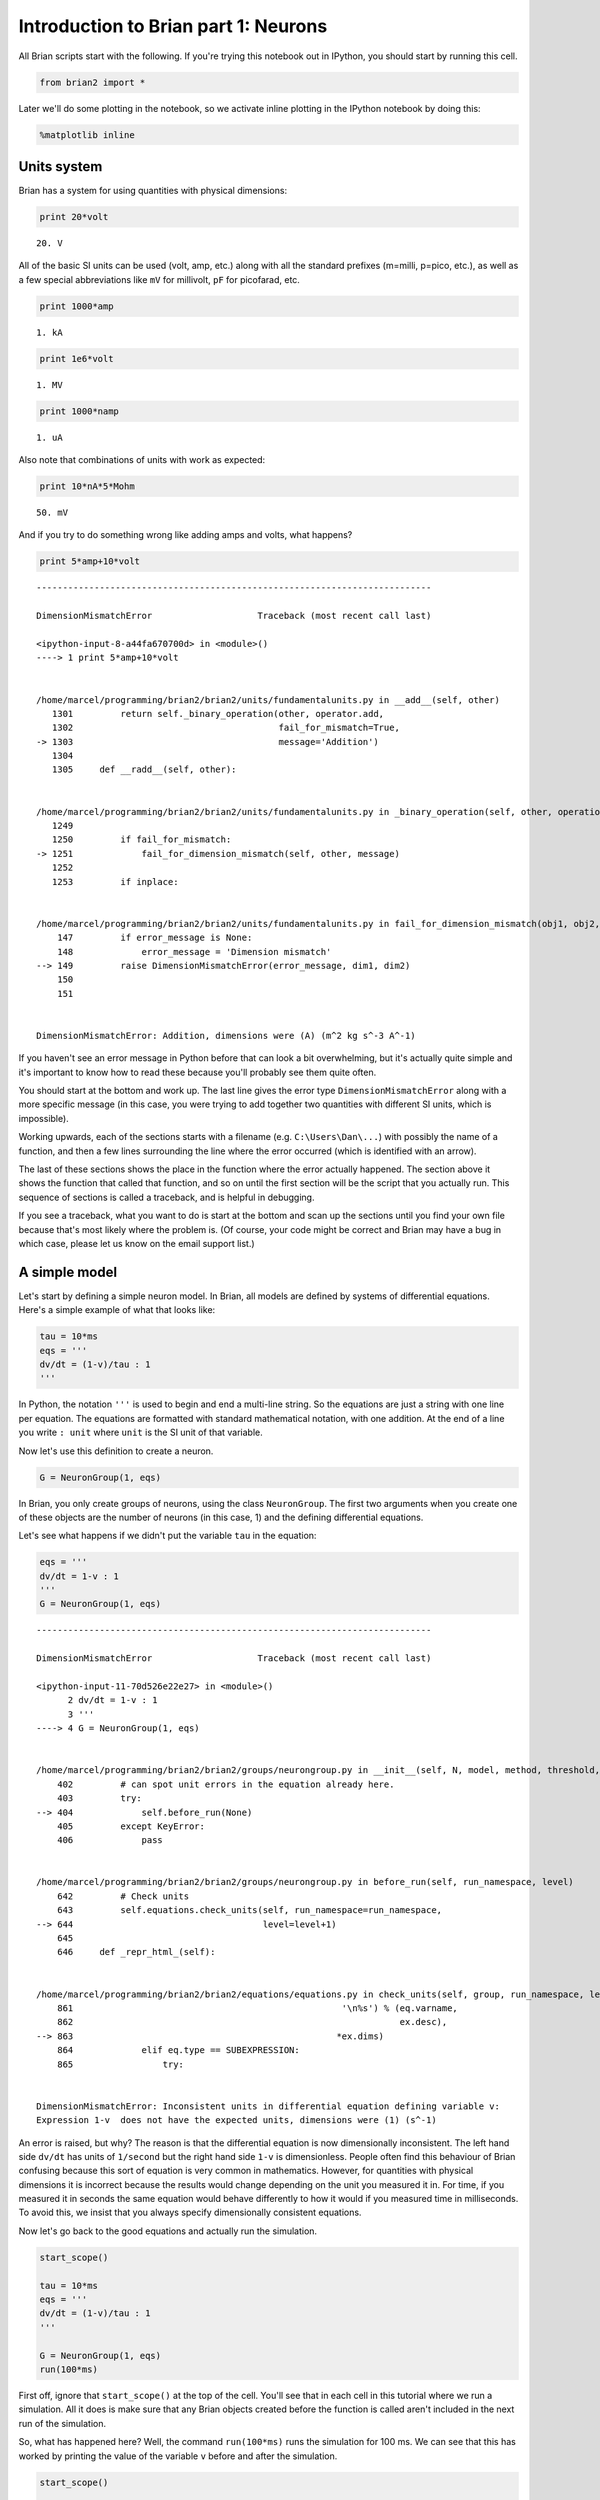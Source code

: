 
Introduction to Brian part 1: Neurons
=====================================

All Brian scripts start with the following. If you're trying this
notebook out in IPython, you should start by running this cell.

.. code:: python

    from brian2 import *
Later we'll do some plotting in the notebook, so we activate inline
plotting in the IPython notebook by doing this:

.. code:: python

    %matplotlib inline
Units system
------------

Brian has a system for using quantities with physical dimensions:

.. code:: python

    print 20*volt

.. parsed-literal::

    20. V


All of the basic SI units can be used (volt, amp, etc.) along with all
the standard prefixes (m=milli, p=pico, etc.), as well as a few special
abbreviations like ``mV`` for millivolt, ``pF`` for picofarad, etc.

.. code:: python

    print 1000*amp

.. parsed-literal::

    1. kA


.. code:: python

    print 1e6*volt

.. parsed-literal::

    1. MV


.. code:: python

    print 1000*namp

.. parsed-literal::

    1. uA


Also note that combinations of units with work as expected:

.. code:: python

    print 10*nA*5*Mohm

.. parsed-literal::

    50. mV


And if you try to do something wrong like adding amps and volts, what
happens?

.. code:: python

    print 5*amp+10*volt

::


    ---------------------------------------------------------------------------

    DimensionMismatchError                    Traceback (most recent call last)

    <ipython-input-8-a44fa670700d> in <module>()
    ----> 1 print 5*amp+10*volt
    

    /home/marcel/programming/brian2/brian2/units/fundamentalunits.py in __add__(self, other)
       1301         return self._binary_operation(other, operator.add,
       1302                                       fail_for_mismatch=True,
    -> 1303                                       message='Addition')
       1304 
       1305     def __radd__(self, other):


    /home/marcel/programming/brian2/brian2/units/fundamentalunits.py in _binary_operation(self, other, operation, dim_operation, fail_for_mismatch, message, inplace)
       1249 
       1250         if fail_for_mismatch:
    -> 1251             fail_for_dimension_mismatch(self, other, message)
       1252 
       1253         if inplace:


    /home/marcel/programming/brian2/brian2/units/fundamentalunits.py in fail_for_dimension_mismatch(obj1, obj2, error_message)
        147         if error_message is None:
        148             error_message = 'Dimension mismatch'
    --> 149         raise DimensionMismatchError(error_message, dim1, dim2)
        150 
        151 


    DimensionMismatchError: Addition, dimensions were (A) (m^2 kg s^-3 A^-1)


If you haven't see an error message in Python before that can look a bit
overwhelming, but it's actually quite simple and it's important to know
how to read these because you'll probably see them quite often.

You should start at the bottom and work up. The last line gives the
error type ``DimensionMismatchError`` along with a more specific message
(in this case, you were trying to add together two quantities with
different SI units, which is impossible).

Working upwards, each of the sections starts with a filename (e.g.
``C:\Users\Dan\...``) with possibly the name of a function, and then a
few lines surrounding the line where the error occurred (which is
identified with an arrow).

The last of these sections shows the place in the function where the
error actually happened. The section above it shows the function that
called that function, and so on until the first section will be the
script that you actually run. This sequence of sections is called a
traceback, and is helpful in debugging.

If you see a traceback, what you want to do is start at the bottom and
scan up the sections until you find your own file because that's most
likely where the problem is. (Of course, your code might be correct and
Brian may have a bug in which case, please let us know on the email
support list.)

A simple model
--------------

Let's start by defining a simple neuron model. In Brian, all models are
defined by systems of differential equations. Here's a simple example of
what that looks like:

.. code:: python

    tau = 10*ms
    eqs = '''
    dv/dt = (1-v)/tau : 1
    '''
In Python, the notation ``'''`` is used to begin and end a multi-line
string. So the equations are just a string with one line per equation.
The equations are formatted with standard mathematical notation, with
one addition. At the end of a line you write ``: unit`` where ``unit``
is the SI unit of that variable.

Now let's use this definition to create a neuron.

.. code:: python

    G = NeuronGroup(1, eqs)
In Brian, you only create groups of neurons, using the class
``NeuronGroup``. The first two arguments when you create one of these
objects are the number of neurons (in this case, 1) and the defining
differential equations.

Let's see what happens if we didn't put the variable ``tau`` in the
equation:

.. code:: python

    eqs = '''
    dv/dt = 1-v : 1
    '''
    G = NeuronGroup(1, eqs)

::


    ---------------------------------------------------------------------------

    DimensionMismatchError                    Traceback (most recent call last)

    <ipython-input-11-70d526e22e27> in <module>()
          2 dv/dt = 1-v : 1
          3 '''
    ----> 4 G = NeuronGroup(1, eqs)
    

    /home/marcel/programming/brian2/brian2/groups/neurongroup.py in __init__(self, N, model, method, threshold, reset, refractory, namespace, dtype, dt, clock, order, name, codeobj_class)
        402         # can spot unit errors in the equation already here.
        403         try:
    --> 404             self.before_run(None)
        405         except KeyError:
        406             pass


    /home/marcel/programming/brian2/brian2/groups/neurongroup.py in before_run(self, run_namespace, level)
        642         # Check units
        643         self.equations.check_units(self, run_namespace=run_namespace,
    --> 644                                    level=level+1)
        645 
        646     def _repr_html_(self):


    /home/marcel/programming/brian2/brian2/equations/equations.py in check_units(self, group, run_namespace, level)
        861                                                   '\n%s') % (eq.varname,
        862                                                              ex.desc),
    --> 863                                                  *ex.dims)
        864             elif eq.type == SUBEXPRESSION:
        865                 try:


    DimensionMismatchError: Inconsistent units in differential equation defining variable v:
    Expression 1-v  does not have the expected units, dimensions were (1) (s^-1)


An error is raised, but why? The reason is that the differential
equation is now dimensionally inconsistent. The left hand side ``dv/dt``
has units of ``1/second`` but the right hand side ``1-v`` is
dimensionless. People often find this behaviour of Brian confusing
because this sort of equation is very common in mathematics. However,
for quantities with physical dimensions it is incorrect because the
results would change depending on the unit you measured it in. For time,
if you measured it in seconds the same equation would behave differently
to how it would if you measured time in milliseconds. To avoid this, we
insist that you always specify dimensionally consistent equations.

Now let's go back to the good equations and actually run the simulation.

.. code:: python

    start_scope()
    
    tau = 10*ms
    eqs = '''
    dv/dt = (1-v)/tau : 1
    '''
    
    G = NeuronGroup(1, eqs)
    run(100*ms)
First off, ignore that ``start_scope()`` at the top of the cell. You'll
see that in each cell in this tutorial where we run a simulation. All it
does is make sure that any Brian objects created before the function is
called aren't included in the next run of the simulation.

So, what has happened here? Well, the command ``run(100*ms)`` runs the
simulation for 100 ms. We can see that this has worked by printing the
value of the variable ``v`` before and after the simulation.

.. code:: python

    start_scope()
    
    G = NeuronGroup(1, eqs)
    print 'Before v =', G.v[0]
    run(100*ms)
    print 'After v =', G.v[0]

.. parsed-literal::

    Before v = 0.0
    After v = 0.99995460007


By default, all variables start with the value 0. Since the differential
equation is ``dv/dt=(1-v)/tau`` we would expect after a while that ``v``
would tend towards the value 1, which is just what we see. Specifically,
we'd expect ``v`` to have the value ``1-exp(-t/tau)``. Let's see if
that's right.

.. code:: python

    print 'Expected value of v =', 1-exp(-100*ms/tau)

.. parsed-literal::

    Expected value of v = 0.99995460007


Good news, the simulation gives the value we'd expect!

Now let's take a look at a graph of how the variable ``v`` evolves over
time.

.. code:: python

    start_scope()
    
    G = NeuronGroup(1, eqs)
    M = StateMonitor(G, 'v', record=True)
    
    run(30*ms)
    
    plot(M.t/ms, M.v[0])
    xlabel('Time (ms)')
    ylabel('v')



.. parsed-literal::

    <matplotlib.text.Text at 0x7fbe06d38690>




.. image:: 1-intro-to-brian-neurons_image_28_1.png


This time we only ran the simulation for 30 ms so that we can see the
behaviour better. It looks like it's behaving as expected, but let's
just check that analytically by plotting the expected behaviour on top.

.. code:: python

    start_scope()
    
    G = NeuronGroup(1, eqs)
    M = StateMonitor(G, 'v', record=0)
    
    run(30*ms)
    
    plot(M.t/ms, M.v[0], '-b', lw=2, label='Brian')
    plot(M.t/ms, 1-exp(-M.t/tau), '--r', lw=2, label='Analytic')
    xlabel('Time (ms)')
    ylabel('v')
    legend(loc='best')



.. parsed-literal::

    <matplotlib.legend.Legend at 0x7fbe05b72d10>




.. image:: 1-intro-to-brian-neurons_image_30_1.png


As you can see, the blue (Brian) and dashed red (analytic solution)
lines coincide.

In this example, we used the object ``StateMonitor`` object. This is
used to record the values of a neuron variable while the simulation
runs. The first two arguments are the group to record from, and the
variable you want to record from. We also specify ``record=0``. This
means that we record all values for neuron 0. We have to specify which
neurons we want to record because in large simulations with many neurons
it usually uses up too much RAM to record the values of all neurons.

Now try modifying the equations and parameters and see what happens in
the cell below.

.. code:: python

    start_scope()
    
    tau = 10*ms
    eqs = '''
    dv/dt = (sin(2*pi*100*Hz*t)-v)/tau : 1
    '''
    
    G = NeuronGroup(1, eqs, method='euler') # TODO: we shouldn't have to specify euler here
    M = StateMonitor(G, 'v', record=0)
    
    G.v = 5 # initial value
    
    run(60*ms)
    
    plot(M.t/ms, M.v[0])
    xlabel('Time (ms)')
    ylabel('v')



.. parsed-literal::

    <matplotlib.text.Text at 0x7fbe05b55ad0>




.. image:: 1-intro-to-brian-neurons_image_32_1.png


Adding spikes
-------------

So far we haven't done anything neuronal, just played around with
differential equations. Now let's start adding spiking behaviour.

.. code:: python

    start_scope()
    
    tau = 10*ms
    eqs = '''
    dv/dt = (1-v)/tau : 1
    '''
    
    G = NeuronGroup(1, eqs, threshold='v>0.8', reset='v = 0')
    
    M = StateMonitor(G, 'v', record=0)
    run(50*ms)
    plot(M.t/ms, M.v[0])
    xlabel('Time (ms)')
    ylabel('v')



.. parsed-literal::

    <matplotlib.text.Text at 0x7fbe06dc7150>




.. image:: 1-intro-to-brian-neurons_image_34_1.png


We've added two new keywords to the ``NeuronGroup`` declaration:
``threshold='v>0.8'`` and ``reset='v = 0'``. What this means is that
when ``v>1`` we fire a spike, and immediately reset ``v = 0`` after the
spike. We can put any expression and series of statements as these
strings.

As you can see, at the beginning the behaviour is the same as before
until ``v`` crosses the threshold ``v>0.8`` at which point you see it
reset to 0. You can't see it in this figure, but internally Brian has
registered this event as a spike. Let's have a look at that.

.. code:: python

    start_scope()
    
    G = NeuronGroup(1, eqs, threshold='v>0.8', reset='v = 0')
    
    spikemon = SpikeMonitor(G)
    
    run(50*ms)
    
    print 'Spike times:', spikemon.t[:]

.. parsed-literal::

    Spike times: [ 16.   32.1  48.2] ms


The ``SpikeMonitor`` object takes the group whose spikes you want to
record as its argument and stores the spike times in the variable ``t``.
Let's plot those spikes on top of the other figure to see that it's
getting it right.

.. code:: python

    start_scope()
    
    G = NeuronGroup(1, eqs, threshold='v>0.8', reset='v = 0')
    
    statemon = StateMonitor(G, 'v', record=0)
    spikemon = SpikeMonitor(G)
    
    run(50*ms)
    
    plot(statemon.t/ms, statemon.v[0])
    for t in spikemon.t:
        axvline(t/ms, ls='--', c='r', lw=3)
    xlabel('Time (ms)')
    ylabel('v')



.. parsed-literal::

    <matplotlib.text.Text at 0x7fbe0531fe50>




.. image:: 1-intro-to-brian-neurons_image_38_1.png


Here we've used the ``axvline`` command from ``matplotlib`` to draw a
red, dashed vertical line at the time of each spike recorded by the
``SpikeMonitor``.

Now try changing the strings for ``threshold`` and ``reset`` in the cell
above to see what happens.

Refractoriness
--------------

A common feature of neuron models is refractoriness. This means that
after the neuron fires a spike it becomes refractory for a certain
duration and cannot fire another spike until this period is over. Here's
how we do that in Brian.

.. code:: python

    start_scope()
    
    tau = 10*ms
    eqs = '''
    dv/dt = (1-v)/tau : 1 (unless refractory)
    '''
    
    G = NeuronGroup(1, eqs, threshold='v>0.8', reset='v = 0', refractory=5*ms)
    
    statemon = StateMonitor(G, 'v', record=0)
    spikemon = SpikeMonitor(G)
    
    run(50*ms)
    
    plot(statemon.t/ms, statemon.v[0])
    for t in spikemon.t:
        axvline(t/ms, ls='--', c='r', lw=3)
    xlabel('Time (ms)')
    ylabel('v')



.. parsed-literal::

    <matplotlib.text.Text at 0x7fbe0531fe10>




.. image:: 1-intro-to-brian-neurons_image_41_1.png


As you can see in this figure, after the first spike, ``v`` stays at 0
for around 5 ms before it resumes its normal behaviour. To do this,
we've done two things. Firstly, we've added the keyword
``refractory=5*ms`` to the ``NeuronGroup`` declaration. On its own, this
only means that the neuron cannot spike in this period (see below), but
doesn't change how ``v`` behaves. In order to make ``v`` stay constant
during the refractory period, we have to add ``(unless refractory)`` to
the end of the definition of ``v`` in the differential equations. What
this means is that the differential equation determines the behaviour of
``v`` unless it's refractory in which case it is switched off.

Here's what would happen if we didn't include ``(unless refractory)``.
Note that we've also decreased the value of ``tau`` and increased the
length of the refractory period to make the behaviour clearer.

.. code:: python

    start_scope()
    
    tau = 5*ms
    eqs = '''
    dv/dt = (1-v)/tau : 1
    '''
    
    G = NeuronGroup(1, eqs, threshold='v>0.8', reset='v = 0', refractory=15*ms)
    
    statemon = StateMonitor(G, 'v', record=0)
    spikemon = SpikeMonitor(G)
    
    run(50*ms)
    
    plot(statemon.t/ms, statemon.v[0])
    for t in spikemon.t:
        axvline(t/ms, ls='--', c='r', lw=3)
    axhline(0.8, ls=':', c='g', lw=3)
    xlabel('Time (ms)')
    ylabel('v')
    print "Spike times:", spikemon.t[:]

.. parsed-literal::

    Spike times: [  8.   23.1  38.2] ms



.. image:: 1-intro-to-brian-neurons_image_43_1.png


So what's going on here? The behaviour for the first spike is the same:
``v`` rises to 0.8 and then the neuron fires a spike at time 8 ms before
immediately resetting to 0. Since the refractory period is now 15 ms
this means that the neuron won't be able to spike again until time 8 +
15 = 23 ms. Immediately after the first spike, the value of ``v`` now
instantly starts to rise because we didn't specify
``(unless refractory)`` in the definition of ``dv/dt``. However, once it
reaches the value 0.8 (the dashed green line) at time roughly 8 ms it
doesn't fire a spike even though the threshold is ``v>0.8``. This is
because the neuron is still refractory until time 23 ms, at which point
it fires a spike.

Note that you can do more complicated and interesting things with
refractoriness. See the full documentation for more details about how it
works.

Multiple neurons
----------------

So far we've only been working with a single neuron. Let's do something
interesting with multiple neurons.

.. code:: python

    start_scope()
    
    N = 100
    tau = 10*ms
    eqs = '''
    dv/dt = (2-v)/tau : 1
    '''
    
    G = NeuronGroup(N, eqs, threshold='v>1', reset='v=0')
    G.v = 'rand()'
    
    spikemon = SpikeMonitor(G)
    
    run(50*ms)
    
    plot(spikemon.t/ms, spikemon.i, '.k')
    xlabel('Time (ms)')
    ylabel('Neuron index')



.. parsed-literal::

    <matplotlib.text.Text at 0x7fbe034d8e50>




.. image:: 1-intro-to-brian-neurons_image_46_1.png


This shows a few changes. Firstly, we've got a new variable ``N``
determining the number of neurons. Secondly, we added the statement
``G.v = 'rand()'`` before the run. What this does is initialise each
neuron with a different uniform random value between 0 and 1. We've done
this just so each neuron will do something a bit different. The other
big change is how we plot the data in the end.

As well as the variable ``spikemon.t`` with the times of all the spikes,
we've also used the variable ``spikemon.i`` which gives the
corresponding neuron index for each spike, and plotted a single black
dot with time on the x-axis and neuron index on the y-value. This is the
standard "raster plot" used in neuroscience.

Parameters
----------

To make these multiple neurons do something more interesting, let's
introduce per-neuron parameters that don't have a differential equation
attached to them.

.. code:: python

    start_scope()
    
    N = 100
    tau = 10*ms
    v0_max = 3.
    duration = 1000*ms
    
    eqs = '''
    dv/dt = (v0-v)/tau : 1 (unless refractory)
    v0 : 1
    '''
    
    G = NeuronGroup(N, eqs, threshold='v>1', reset='v=0', refractory=5*ms)
    M = SpikeMonitor(G)
    
    G.v0 = 'i*v0_max/(N-1)'
    
    run(duration)
    
    figure(figsize=(12,4))
    subplot(121)
    plot(M.t/ms, M.i, '.k')
    xlabel('Time (ms)')
    ylabel('Neuron index')
    subplot(122)
    plot(G.v0, M.count/duration)
    xlabel('v0')
    ylabel('Firing rate (sp/s)')



.. parsed-literal::

    <matplotlib.text.Text at 0x7fbe027f4cd0>




.. image:: 1-intro-to-brian-neurons_image_49_1.png


The line ``v0 : 1`` declares a new per-neuron parameter ``v0`` with
units ``1`` (i.e. dimensionless).

The line ``G.v0 = 'i*v0_max/(N-1)'`` initialises the value of v0 for
each neuron varying from 0 up to ``v0_max``. The symbol ``i`` when it
appears in strings like this refers to the neuron index.

So in this example, we're driving the neuron towards the value ``v0``
exponentially, but we fire spikes when ``v`` crosses ``v>1`` it fires a
spike and resets. The effect is that the rate at which it fires spikes
will be related to the value of ``v0``. For ``v0<1`` it will never fire
a spike, and as ``v0`` gets larger it will fire spikes at a higher rate.
The right hand plot shows the firing rate as a function of the value of
``v0``. This is the I-f curve of this neuron model.

Note that in the plot we've used the ``count`` variable of the
``SpikeMonitor``: this is an array of the number of spikes each neuron
in the group fired. Dividing this by the duration of the run gives the
firing rate.

Stochastic neurons
------------------

Often when making models of neurons, we include a random element to
model the effect of various forms of neural noise. In Brian, we can do
this by using the symbol ``xi`` in differential equations. Strictly
speaking, this symbol is a "stochastic differential" but you can sort of
thinking of it as just a Gaussian random variable with mean 0 and
standard deviation 1. We do have to take into account the way stochastic
differentials scale with time, which is why we multiply it by
``tau**-0.5`` in the equations below (see a textbook on stochastic
differential equations for more details).

.. code:: python

    start_scope()
    
    N = 100
    tau = 10*ms
    v0_max = 3.
    duration = 1000*ms
    sigma = 0.2
    
    eqs = '''
    dv/dt = (v0-v)/tau+sigma*xi*tau**-0.5 : 1 (unless refractory)
    v0 : 1
    '''
    
    G = NeuronGroup(N, eqs, threshold='v>1', reset='v=0', refractory=5*ms)
    M = SpikeMonitor(G)
    
    G.v0 = 'i*v0_max/(N-1)'
    
    run(duration)
    
    figure(figsize=(12,4))
    subplot(121)
    plot(M.t/ms, M.i, '.k')
    xlabel('Time (ms)')
    ylabel('Neuron index')
    subplot(122)
    plot(G.v0, M.count/duration)
    xlabel('v0')
    ylabel('Firing rate (sp/s)')



.. parsed-literal::

    <matplotlib.text.Text at 0x7fbe01ddb150>




.. image:: 1-intro-to-brian-neurons_image_52_1.png


That's the same figure as in the previous section but with some noise
added. Note how the curve has changed shape: instead of a sharp jump
from firing at rate 0 to firing at a positive rate, it now increases in
a sigmoidal fashion. This is because no matter how small the driving
force the randomness may cause it to fire a spike.

End of tutorial
---------------

That's the end of this part of the tutorial. The cell below has another
example. See if you can work out what it is doing and why. Try adding a
``StateMonitor`` to record the values of the variables for one of the
neurons to help you understand it.

You could also try out the things you've learned in this cell.

Once you're done with that you can move on to the next tutorial on
Synapses.

.. code:: python

    start_scope()
    
    N = 1000
    tau = 10*ms
    vr = -70*mV
    vt0 = -50*mV
    delta_vt0 = 5*mV
    tau_t = 100*ms
    sigma = 0.5*(vt0-vr)
    v_drive = 2*(vt0-vr)
    duration = 100*ms
    
    eqs = '''
    dv/dt = (v_drive+vr-v)/tau + sigma*xi*tau**-0.5 : volt
    dvt/dt = (vt0-vt)/tau_t : volt
    '''
    
    reset = '''
    v = vr
    vt += delta_vt0
    '''
    
    G = NeuronGroup(N, eqs, threshold='v>vt', reset=reset, refractory=5*ms)
    spikemon = SpikeMonitor(G)
    
    G.v = 'rand()*(vt0-vr)+vr'
    G.vt = vt0
    
    run(duration)
    
    _ = hist(spikemon.t/ms, 100, histtype='stepfilled', facecolor='k', weights=ones(len(spikemon))/(N*defaultclock.dt))
    xlabel('Time (ms)')
    ylabel('Instantaneous firing rate (sp/s)')



.. parsed-literal::

    <matplotlib.text.Text at 0x7fbe01c84f90>




.. image:: 1-intro-to-brian-neurons_image_55_1.png

